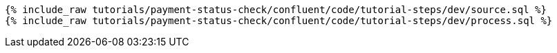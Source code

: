 ++++
<pre class="snippet"><code class="sql">
{% include_raw tutorials/payment-status-check/confluent/code/tutorial-steps/dev/source.sql %}
{% include_raw tutorials/payment-status-check/confluent/code/tutorial-steps/dev/process.sql %}
</code></pre>
++++
